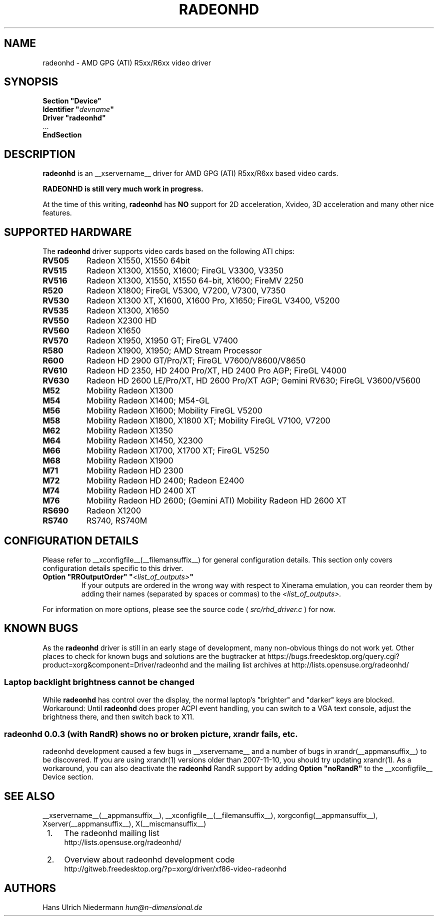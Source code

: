 .\" radeonhd.man based on formatting used in the xf86-video-{ati,nv} radeon.man, nv.man
.\" shorthand for double quote that works everywhere.
.ds q \N'34'
.\"
.\"
.TH RADEONHD __drivermansuffix__ __vendorversion__
.\"
.\"
.SH NAME
radeonhd \- AMD GPG (ATI) R5xx/R6xx video driver
.\"
.\"
.SH SYNOPSIS
.nf
.B "Section \*qDevice\*q"
.BI "  Identifier \*q"  devname \*q
.B  "  Driver \*qradeonhd\*q"
\ \ ...
.B EndSection
.fi
.\"
.\"
.SH DESCRIPTION
.B radeonhd
is an __xservername__ driver for AMD GPG (ATI) R5xx/R6xx based video cards.

.B "RADEONHD is still very much work in progress."

At the time of this writing,
.B radeonhd
has
.B NO
support for 2D acceleration, Xvideo, 3D acceleration and many other nice
features.
.SH SUPPORTED HARDWARE
The
.B radeonhd
driver supports video cards based on the following ATI chips:
.\" The following list was generated from "X -logverbose 7" by the following command:
.\" sed -n '/^\t[RM][A-Z0-9]\+ * : /{ s/\.$//; s/^\t\([A-Z0-9]\+\) \+: \(.*\)/.TP 8\n.B \1\n\2/; p};' /var/log/Xorg.0.log
.\" The list replicates the output of RHDIdentify() in src/rhd_id.c.
.TP 8
.B RV505
Radeon X1550, X1550 64bit
.TP 8
.B RV515
Radeon X1300, X1550, X1600; FireGL V3300, V3350
.TP 8
.B RV516
Radeon X1300, X1550, X1550 64-bit, X1600; FireMV 2250
.TP 8
.B R520
Radeon X1800; FireGL V5300, V7200, V7300, V7350
.TP 8
.B RV530
Radeon X1300 XT, X1600, X1600 Pro, X1650; FireGL V3400, V5200
.TP 8
.B RV535
Radeon X1300, X1650
.TP 8
.B RV550
Radeon X2300 HD
.TP 8
.B RV560
Radeon X1650
.TP 8
.B RV570
Radeon X1950, X1950 GT; FireGL V7400
.TP 8
.B R580
Radeon X1900, X1950; AMD Stream Processor
.TP 8
.B R600
Radeon HD 2900 GT/Pro/XT; FireGL V7600/V8600/V8650
.TP 8
.B RV610
Radeon HD 2350, HD 2400 Pro/XT, HD 2400 Pro AGP; FireGL V4000
.TP 8
.B RV630
Radeon HD 2600 LE/Pro/XT, HD 2600 Pro/XT AGP; Gemini RV630; FireGL V3600/V5600
.TP 8
.B M52
Mobility Radeon X1300
.TP 8
.B M54
Mobility Radeon X1400; M54-GL
.TP 8
.B M56
Mobility Radeon X1600; Mobility FireGL V5200
.TP 8
.B M58
Mobility Radeon X1800, X1800 XT; Mobility FireGL V7100, V7200
.TP 8
.B M62
Mobility Radeon X1350
.TP 8
.B M64
Mobility Radeon X1450, X2300
.TP 8
.B M66
Mobility Radeon X1700, X1700 XT; FireGL V5250
.TP 8
.B M68
Mobility Radeon X1900
.TP 8
.B M71
Mobility Radeon HD 2300
.TP 8
.B M72
Mobility Radeon HD 2400; Radeon E2400
.TP 8
.B M74
Mobility Radeon HD 2400 XT
.TP 8
.B M76
Mobility Radeon HD 2600; (Gemini ATI) Mobility Radeon HD 2600 XT
.TP 8
.B RS690
Radeon X1200
.TP 8
.B RS740
RS740, RS740M
.\"
.\"
.SH CONFIGURATION DETAILS
Please refer to __xconfigfile__(__filemansuffix__) for general
configuration details.  This section only covers configuration details
specific to this driver.
.TP
.BI "Option \*qRROutputOrder\*q \*q" <list_of_outputs> \*q
If your outputs are ordered in the wrong way with respect to Xinerama
emulation, you can reorder them by adding their names (separated by
spaces or commas) to the
.I <list_of_outputs>.
.PP
For information on more options, please see the source code (
.I src/rhd_driver.c
) for now.
.\"
.\"
.SH KNOWN BUGS
As the
.B radeonhd
driver is still in an early stage of development, many non-obvious things
do not work yet. Other places to check for known bugs and solutions are the
bugtracker at
\%https://bugs.freedesktop.org/query.cgi?product=xorg&component=Driver/radeonhd
and the mailing list archives at
\%http://lists.opensuse.org/radeonhd/
.SS Laptop backlight brightness cannot be changed
While
.B radeonhd
has control over the display, the normal laptop's \*qbrighter\*q and \*qdarker\*q keys are blocked.
Workaround: Until
.B radeonhd
does proper ACPI event handling, you can switch to a VGA text console, adjust the brightness there, and then switch back to X11.
.SS radeonhd 0.0.3 (with RandR) shows no or broken picture, xrandr fails, etc.
radeonhd development caused a few bugs in __xservername__ and a number
of bugs in xrandr(__appmansuffix__) to be discovered. If you are using
xrandr(1) versions older than 2007-11-10, you should try updating
xrandr(1). As a workaround, you can also deactivate the
.B radeonhd
RandR support by
adding
.B "Option \*qnoRandR\*q"
to the __xconfigfile__ Device section.
.\"
.\"
.SH SEE ALSO
__xservername__(__appmansuffix__), __xconfigfile__(__filemansuffix__), xorgconfig(__appmansuffix__), Xserver(__appmansuffix__), X(__miscmansuffix__)
.IP " 1." 4
The radeonhd mailing list
.RS 4
\%http://lists.opensuse.org/radeonhd/
.RE
.IP " 2." 4
Overview about radeonhd development code
.RS 4
\%http://gitweb.freedesktop.org/?p=xorg/driver/xf86-video-radeonhd
.RE
.\"
.\"
.SH AUTHORS
.nf
Hans Ulrich Niedermann   \fIhun@n-dimensional.de\fP
.fi
.\" vim: syntax=nroff
